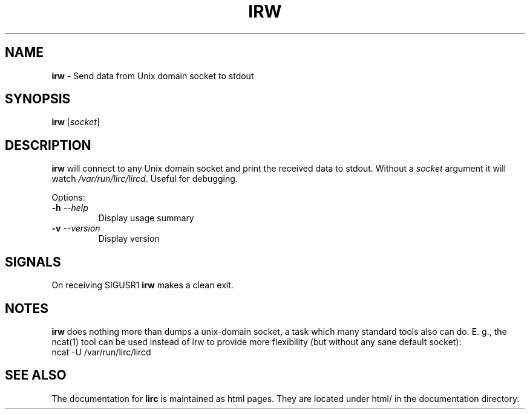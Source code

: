 .TH IRW "1" "Last change: Aug 2015" "irw @version@" "User Commands"
.SH NAME
.P
\fBirw\fR - Send data from Unix domain socket to stdout
.SH SYNOPSIS
.P
\fBirw\fR [\fIsocket\fR]
.SH DESCRIPTION

\fBirw\fR will connect to any Unix domain socket and print the
received data to stdout. Without a \fIsocket\fR argument it will watch
\fI/var/run/lirc/lircd\fR. Useful for debugging.
.P
Options:
.TP
\fB\-h\fR \fI\-\-help\fR
Display usage summary
.TP
\fB\-v\fR \fI\-\-version\fR
Display version
.SH SIGNALS
.P
On receiving SIGUSR1 \fBirw\fR makes a clean exit.
.SH NOTES
.P
\fBirw\fR does nothing more than dumps a unix-domain socket, a task which
many standard tools also can do. E. g., the ncat(1) tool can be
used instead of irw to provide more flexibility (but without any sane default
socket):
.nf
    ncat -U /var/run/lirc/lircd
.fi

.SH "SEE ALSO"
.P
The documentation for \fBlirc\fR
is maintained as html pages. They are located under html/ in the
documentation directory.
